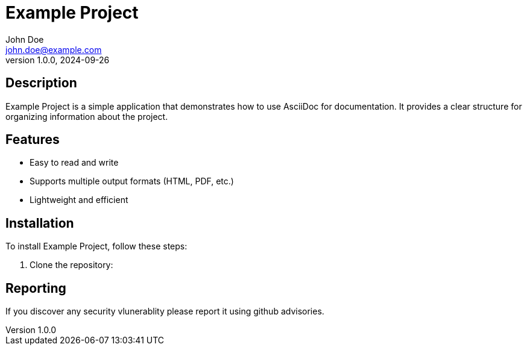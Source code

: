 = Example Project
John Doe <john.doe@example.com>
v1.0.0, 2024-09-26

== Description

Example Project is a simple application that demonstrates how to use AsciiDoc for documentation. It provides a clear structure for organizing information about the project.

== Features

* Easy to read and write
* Supports multiple output formats (HTML, PDF, etc.)
* Lightweight and efficient

== Installation

To install Example Project, follow these steps:

1. Clone the repository:

== Reporting
If you discover any security vlunerablity please report it using github advisories.
